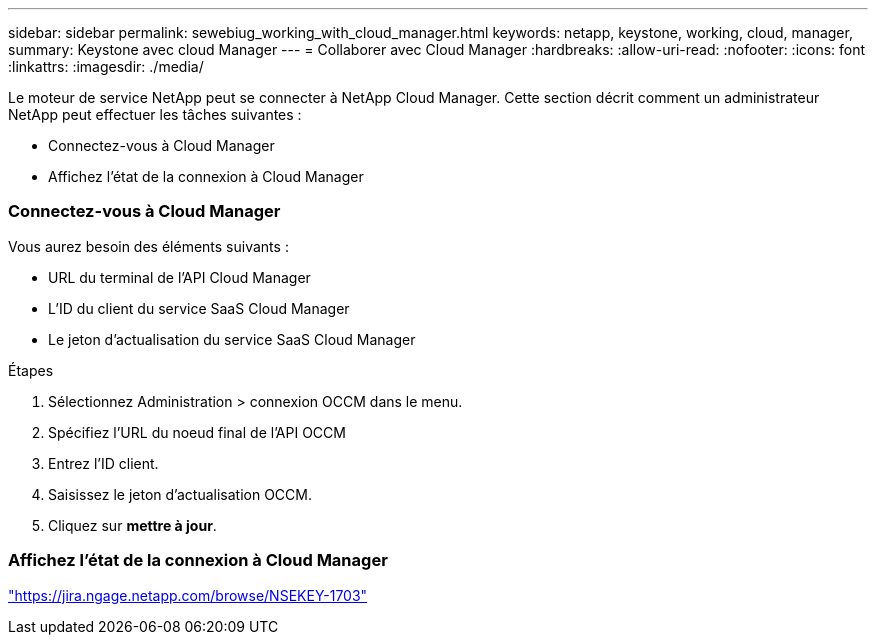 ---
sidebar: sidebar 
permalink: sewebiug_working_with_cloud_manager.html 
keywords: netapp, keystone, working, cloud, manager, 
summary: Keystone avec cloud Manager 
---
= Collaborer avec Cloud Manager
:hardbreaks:
:allow-uri-read: 
:nofooter: 
:icons: font
:linkattrs: 
:imagesdir: ./media/


[role="lead"]
Le moteur de service NetApp peut se connecter à NetApp Cloud Manager. Cette section décrit comment un administrateur NetApp peut effectuer les tâches suivantes :

* Connectez-vous à Cloud Manager
* Affichez l'état de la connexion à Cloud Manager




=== Connectez-vous à Cloud Manager

Vous aurez besoin des éléments suivants :

* URL du terminal de l'API Cloud Manager
* L'ID du client du service SaaS Cloud Manager
* Le jeton d'actualisation du service SaaS Cloud Manager


.Étapes
. Sélectionnez Administration > connexion OCCM dans le menu.
. Spécifiez l'URL du noeud final de l'API OCCM
. Entrez l'ID client.
. Saisissez le jeton d'actualisation OCCM.
. Cliquez sur *mettre à jour*.




=== Affichez l'état de la connexion à Cloud Manager

https://jira.ngage.netapp.com/browse/NSEKEY-1703["https://jira.ngage.netapp.com/browse/NSEKEY-1703"^]
